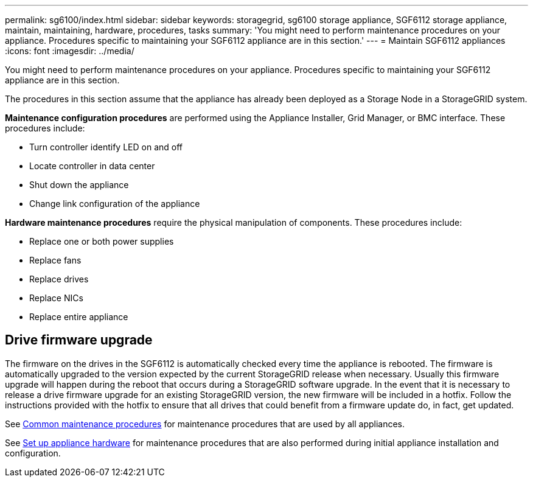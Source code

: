 ---
permalink: sg6100/index.html
sidebar: sidebar
keywords: storagegrid, sg6100 storage appliance, SGF6112 storage appliance, maintain, maintaining, hardware, procedures, tasks
summary: 'You might need to perform maintenance procedures on your appliance. Procedures specific to maintaining your SGF6112 appliance are in this section.'
---
= Maintain SGF6112 appliances
:icons: font
:imagesdir: ../media/

[.lead]
You might need to perform maintenance procedures on your appliance. Procedures specific to maintaining your SGF6112 appliance are in this section. 

The procedures in this section assume that the appliance has already been deployed as a Storage Node in a StorageGRID system.

*Maintenance configuration procedures* are performed using the Appliance Installer, Grid Manager, or BMC interface. These procedures include:

* Turn controller identify LED on and off
* Locate controller in data center
* Shut down the appliance
* Change link configuration of the appliance

*Hardware maintenance procedures* require the physical manipulation of components. These procedures include: 

* Replace one or both power supplies
* Replace fans
* Replace drives
* Replace NICs
* Replace entire appliance

== Drive firmware upgrade

The firmware on the drives in the SGF6112 is automatically checked every time the appliance is rebooted. The firmware is automatically upgraded to the version expected by the current StorageGRID release when necessary. Usually this firmware upgrade will happen during the reboot that occurs during a StorageGRID software upgrade. In the event that it is necessary to release a drive firmware upgrade for an existing StorageGRID version, the new firmware will be included in a hotfix. Follow the instructions provided with the hotfix to ensure that all drives that could benefit from a firmware update do, in fact, get updated.

See xref:../commonhardware/index.adoc[Common maintenance procedures] for maintenance procedures that are used by all appliances. 

See xref:../installconfig/configuring-hardware.adoc[Set up appliance hardware] for maintenance procedures that are also performed during initial appliance installation and configuration.
